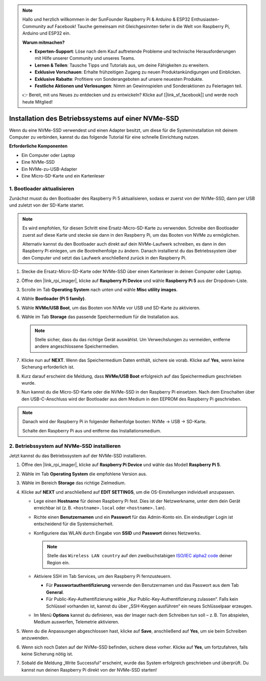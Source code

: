 .. note:: 

    Hallo und herzlich willkommen in der SunFounder Raspberry Pi & Arduino & ESP32 Enthusiasten-Community auf Facebook! Tauche gemeinsam mit Gleichgesinnten tiefer in die Welt von Raspberry Pi, Arduino und ESP32 ein.

    **Warum mitmachen?**

    - **Experten-Support**: Löse nach dem Kauf auftretende Probleme und technische Herausforderungen mit Hilfe unserer Community und unseres Teams.
    - **Lernen & Teilen**: Tausche Tipps und Tutorials aus, um deine Fähigkeiten zu erweitern.
    - **Exklusive Vorschauen**: Erhalte frühzeitigen Zugang zu neuen Produktankündigungen und Einblicken.
    - **Exklusive Rabatte**: Profitiere von Sonderangeboten auf unsere neuesten Produkte.
    - **Festliche Aktionen und Verlosungen**: Nimm an Gewinnspielen und Sonderaktionen zu Feiertagen teil.

    👉 Bereit, mit uns Neues zu entdecken und zu entwickeln? Klicke auf [|link_sf_facebook|] und werde noch heute Mitglied!

.. _install_to_nvme_rpi_mini:

Installation des Betriebssystems auf einer NVMe-SSD
========================================================
Wenn du eine NVMe-SSD verwendest und einen Adapter besitzt, um diese für die Systeminstallation mit deinem Computer zu verbinden, kannst du das folgende Tutorial für eine schnelle Einrichtung nutzen.

**Erforderliche Komponenten**

* Ein Computer oder Laptop
* Eine NVMe-SSD
* Ein NVMe-zu-USB-Adapter
* Eine Micro-SD-Karte und ein Kartenleser

.. _update_bootloader_mini:

1. Bootloader aktualisieren
--------------------------------

Zunächst musst du den Bootloader des Raspberry Pi 5 aktualisieren, sodass er zuerst von der NVMe-SSD, dann per USB und zuletzt von der SD-Karte startet.

.. .. raw:: html

..     <iframe width="700" height="500" src="https://www.youtube.com/embed/tCKTgAeWIjc?start=47&end=95&si=xbmsWGBvCWefX01T" title="YouTube video player" frameborder="0" allow="accelerometer; autoplay; clipboard-write; encrypted-media; gyroscope; picture-in-picture; web-share" referrerpolicy="strict-origin-when-cross-origin" allowfullscreen></iframe>


.. note::

    Es wird empfohlen, für diesen Schritt eine Ersatz-Micro-SD-Karte zu verwenden. Schreibe den Bootloader zuerst auf diese Karte und stecke sie dann in den Raspberry Pi, um das Booten von NVMe zu ermöglichen.
    
    Alternativ kannst du den Bootloader auch direkt auf dein NVMe-Laufwerk schreiben, es dann in den Raspberry Pi einlegen, um die Bootreihenfolge zu ändern. Danach installierst du das Betriebssystem über den Computer und setzt das Laufwerk anschließend zurück in den Raspberry Pi.

#. Stecke die Ersatz-Micro-SD-Karte oder NVMe-SSD über einen Kartenleser in deinen Computer oder Laptop.

#. Öffne den |link_rpi_imager|, klicke auf **Raspberry Pi Device** und wähle **Raspberry Pi 5** aus der Dropdown-Liste.

   .. image:: img/os_choose_device_pi5.png
      :width: 90%

#. Scrolle im Tab **Operating System** nach unten und wähle **Misc utility images**.

   .. image:: img/nvme_misc.png
      :width: 90%

#. Wähle **Bootloader (Pi 5 family)**.

   .. image:: img/nvme_bootloader.png
      :width: 90%


#. Wähle **NVMe/USB Boot**, um das Booten von NVMe vor USB und SD-Karte zu aktivieren.

   .. image:: img/nvme_nvme_boot.png
      :width: 90%



#. Wähle im Tab **Storage** das passende Speichermedium für die Installation aus.

   .. note::

      Stelle sicher, dass du das richtige Gerät auswählst. Um Verwechslungen zu vermeiden, entferne andere angeschlossene Speichermedien.

   .. image:: img/os_choose_sd.png
      :width: 90%


#. Klicke nun auf **NEXT**. Wenn das Speichermedium Daten enthält, sichere sie vorab. Klicke auf **Yes**, wenn keine Sicherung erforderlich ist.

   .. image:: img/os_continue.png
      :width: 90%


#. Kurz darauf erscheint die Meldung, dass **NVMe/USB Boot** erfolgreich auf das Speichermedium geschrieben wurde.

   .. image:: img/nvme_boot_finish.png
      :width: 90%


#. Nun kannst du die Micro-SD-Karte oder die NVMe-SSD in den Raspberry Pi einsetzen. Nach dem Einschalten über den USB-C-Anschluss wird der Bootloader aus dem Medium in den EEPROM des Raspberry Pi geschrieben.

.. note::

    Danach wird der Raspberry Pi in folgender Reihenfolge booten: NVMe → USB → SD-Karte. 
    
    Schalte den Raspberry Pi aus und entferne das Installationsmedium.


2. Betriebssystem auf NVMe-SSD installieren
----------------------------------------------

Jetzt kannst du das Betriebssystem auf der NVMe-SSD installieren.


#. Öffne den |link_rpi_imager|, klicke auf **Raspberry Pi Device** und wähle das Modell **Raspberry Pi 5**.

   .. image:: img/os_choose_device_pi5.png
      :width: 90%

#. Wähle im Tab **Operating System** die empfohlene Version aus.

   .. image:: img/os_choose_os.png
      :width: 90%


#. Wähle im Bereich **Storage** das richtige Zielmedium.

   .. image:: img/nvme_ssd_storage.png
      :width: 90%


#. Klicke auf **NEXT** und anschließend auf **EDIT SETTINGS**, um die OS-Einstellungen individuell anzupassen.

   .. image:: img/os_enter_setting.png
      :width: 90%


   * Lege einen **Hostname** für deinen Raspberry Pi fest. Dies ist der Netzwerkname, unter dem dein Gerät erreichbar ist (z. B. ``<hostname>.local`` oder ``<hostname>.lan``).

     .. image:: img/os_set_hostname.png

   * Richte einen **Benutzernamen** und ein **Passwort** für das Admin-Konto ein. Ein eindeutiger Login ist entscheidend für die Systemsicherheit.

     .. image:: img/os_set_username.png

   * Konfiguriere das WLAN durch Eingabe von **SSID** und **Passwort** deines Netzwerks.

     .. note::

       Stelle das ``Wireless LAN country`` auf den zweibuchstabigen `ISO/IEC alpha2 code <https://en.wikipedia.org/wiki/ISO_3166-1_alpha-2#Officially_assigned_code_elements>`_ deiner Region ein.

     .. image:: img/os_set_wifi.png

   * Aktiviere SSH im Tab Services, um den Raspberry Pi fernzusteuern.

     * Für **Passwortauthentifizierung** verwende den Benutzernamen und das Passwort aus dem Tab **General**.
     * Für Public-Key-Authentifizierung wähle „Nur Public-Key-Authentifizierung zulassen“. Falls kein Schlüssel vorhanden ist, kannst du über „SSH-Keygen ausführen“ ein neues Schlüsselpaar erzeugen.

     .. image:: img/os_enable_ssh.png

   * Im Menü **Options** kannst du definieren, was der Imager nach dem Schreiben tun soll – z. B. Ton abspielen, Medium auswerfen, Telemetrie aktivieren.

     .. image:: img/os_options.png

#. Wenn du die Anpassungen abgeschlossen hast, klicke auf **Save**, anschließend auf **Yes**, um sie beim Schreiben anzuwenden.

   .. image:: img/os_click_yes.png
      :width: 90%


#. Wenn sich noch Daten auf der NVMe-SSD befinden, sichere diese vorher. Klicke auf **Yes**, um fortzufahren, falls keine Sicherung nötig ist.

   .. image:: img/nvme_erase.png
      :width: 90%


#. Sobald die Meldung „Write Successful“ erscheint, wurde das System erfolgreich geschrieben und überprüft. Du kannst nun deinen Raspberry Pi direkt von der NVMe-SSD starten!

   .. image:: img/nvme_install_finish.png
      :width: 90%